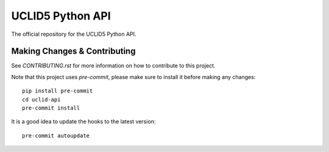 =====
UCLID5 Python API
=====

The official repository for the UCLID5 Python API.


Making Changes & Contributing
=============================

See `CONTRIBUTING.rst` for more information on how to contribute to this project.

Note that this project uses `pre-commit`, please make sure to install it before making any
changes::

    pip install pre-commit
    cd uclid-api
    pre-commit install

It is a good idea to update the hooks to the latest version::

    pre-commit autoupdate
